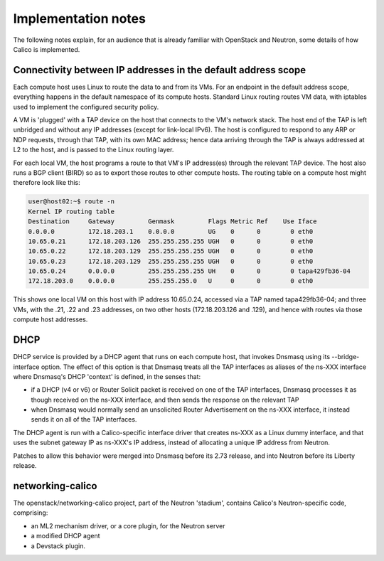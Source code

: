 ====================
Implementation notes
====================

The following notes explain, for an audience that is already familiar with
OpenStack and Neutron, some details of how Calico is implemented.

Connectivity between IP addresses in the default address scope
--------------------------------------------------------------

Each compute host uses Linux to route the data to and from its VMs.  For an
endpoint in the default address scope, everything happens in the default
namespace of its compute hosts.  Standard Linux routing routes VM data, with
iptables used to implement the configured security policy.

A VM is 'plugged' with a TAP device on the host that connects to the VM's
network stack.  The host end of the TAP is left unbridged and without any IP
addresses (except for link-local IPv6).  The host is configured to respond to
any ARP or NDP requests, through that TAP, with its own MAC address; hence data
arriving through the TAP is always addressed at L2 to the host, and is passed
to the Linux routing layer.

For each local VM, the host programs a route to that VM's IP address(es)
through the relevant TAP device.  The host also runs a BGP client (BIRD) so as
to export those routes to other compute hosts.  The routing table on a compute
host might therefore look like this:

.. code::

 user@host02:~$ route -n
 Kernel IP routing table
 Destination     Gateway         Genmask         Flags Metric Ref    Use Iface
 0.0.0.0         172.18.203.1    0.0.0.0         UG    0      0        0 eth0
 10.65.0.21      172.18.203.126  255.255.255.255 UGH   0      0        0 eth0
 10.65.0.22      172.18.203.129  255.255.255.255 UGH   0      0        0 eth0
 10.65.0.23      172.18.203.129  255.255.255.255 UGH   0      0        0 eth0
 10.65.0.24      0.0.0.0         255.255.255.255 UH    0      0        0 tapa429fb36-04
 172.18.203.0    0.0.0.0         255.255.255.0   U     0      0        0 eth0

This shows one local VM on this host with IP address 10.65.0.24, accessed via a
TAP named tapa429fb36-04; and three VMs, with the .21, .22 and .23 addresses,
on two other hosts (172.18.203.126 and .129), and hence with routes via those
compute host addresses.

DHCP
----

DHCP service is provided by a DHCP agent that runs on each compute host, that
invokes Dnsmasq using its --bridge-interface option.  The effect of this option
is that Dnsmasq treats all the TAP interfaces as aliases of the ns-XXX
interface where Dnsmasq's DHCP 'context' is defined, in the senses that:

- if a DHCP (v4 or v6) or Router Solicit packet is received on one of the TAP
  interfaces, Dnsmasq processes it as though received on the ns-XXX interface,
  and then sends the response on the relevant TAP

- when Dnsmasq would normally send an unsolicited Router Advertisement on the
  ns-XXX interface, it instead sends it on all of the TAP interfaces.

The DHCP agent is run with a Calico-specific interface driver that creates
ns-XXX as a Linux dummy interface, and that uses the subnet gateway IP as
ns-XXX's IP address, instead of allocating a unique IP address from Neutron.

Patches to allow this behavior were merged into Dnsmasq before its 2.73
release, and into Neutron before its Liberty release.

networking-calico
-----------------

The openstack/networking-calico project, part of the Neutron 'stadium',
contains Calico's Neutron-specific code, comprising:

- an ML2 mechanism driver, or a core plugin, for the Neutron server

- a modified DHCP agent

- a Devstack plugin.

